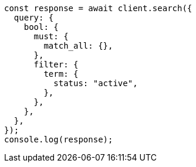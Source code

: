 // This file is autogenerated, DO NOT EDIT
// Use `node scripts/generate-docs-examples.js` to generate the docs examples

[source, js]
----
const response = await client.search({
  query: {
    bool: {
      must: {
        match_all: {},
      },
      filter: {
        term: {
          status: "active",
        },
      },
    },
  },
});
console.log(response);
----
